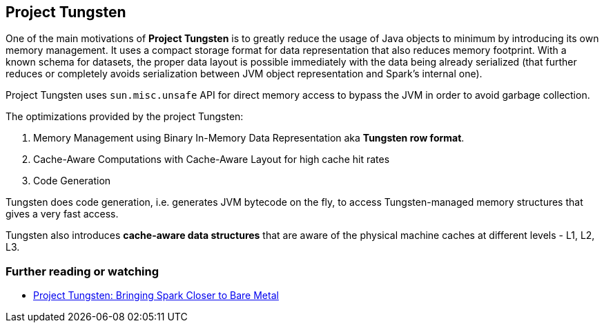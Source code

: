 == Project Tungsten

One of the main motivations of *Project Tungsten* is to greatly reduce the usage of Java objects to minimum by introducing its own memory management. It uses a compact storage format for data representation that also reduces memory footprint. With a known schema for datasets, the proper data layout is possible immediately with the data being already serialized (that further reduces or completely avoids serialization between JVM object representation and Spark's internal one).

Project Tungsten uses `sun.misc.unsafe` API for direct memory access to bypass the JVM in order to avoid garbage collection.

The optimizations provided by the project Tungsten:

1. Memory Management using Binary In-Memory Data Representation aka *Tungsten row format*.
2. Cache-Aware Computations with Cache-Aware Layout for high cache hit rates
3. Code Generation

Tungsten does code generation, i.e. generates JVM bytecode on the fly, to access Tungsten-managed memory structures that gives a very fast access.

Tungsten also introduces *cache-aware data structures* that are aware of the physical machine caches at different levels - L1, L2, L3.

=== [[i-want-more]] Further reading or watching

* https://databricks.com/blog/2015/04/28/project-tungsten-bringing-spark-closer-to-bare-metal.html[Project Tungsten: Bringing Spark Closer to Bare Metal]
